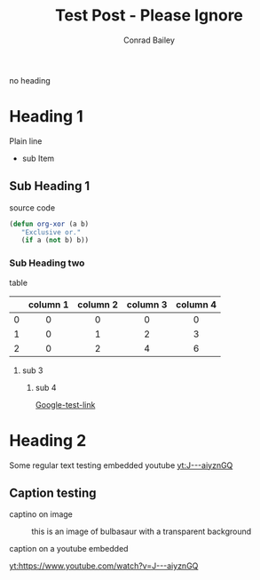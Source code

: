 #+TITLE:       Test Post - Please Ignore
#+AUTHOR:      Conrad Bailey
#+EMAIL:       test@test.com
#+KEYWORDS:    test post please ignore
#+TAGS:
#+LANGUAGE:    en
#+DESCRIPTION: Test Post - Please Ignore

no heading

* Heading 1
  Plain line
  - sub Item
** Sub Heading 1
   source code
#+BEGIN_SRC emacs-lisp
  (defun org-xor (a b)
     "Exclusive or."
     (if a (not b) b))
#+END_SRC
*** Sub Heading two
    table
#+STARTUP: align

|-----+----------+----------+----------+----------|
| <c> | <c>      | <c>      | <c>      | <c>      |
|     | column 1 | column 2 | column 3 | column 4 |
|-----+----------+----------+----------+----------|
| <c> | <c>      | <c>      | <c>      | <c>      |
| 0   | 0        | 0        | 0        | 0        |
|-----+----------+----------+----------+----------|
| 1   | 0        | 1        | 2        | 3        |
|-----+----------+----------+----------+----------|
| 2   | 0        | 2        | 4        | 6        |
|-----+----------+----------+----------+----------|

**** sub 3
     [[http://cdn.bulbagarden.net/upload/thumb/2/21/001Bulbasaur.png/250px-001Bulbasaur.png]]

***** sub 4
      [[https://www.google.com][Google-test-link]]
* Heading 2
	Some regular text
	testing embedded youtube
	[[yt:J---aiyznGQ]]

** Caption testing
	 captino on image
	 #+CAPTION: this is an image of bulbasaur with a transparent background
	 [[http://images6.fanpop.com/image/polls/1581000/1581312_1471559996097_full.png]]

	 caption on a youtube embedded
	 #+CAPTION:
	 [[yt:https://www.youtube.com/watch?v=J---aiyznGQ]]
